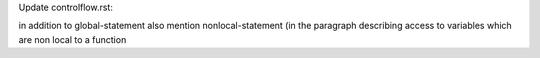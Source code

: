 Update controlflow.rst: 

in addition to global-statement also mention nonlocal-statement
(in the paragraph describing access to variables which are non local to a function
